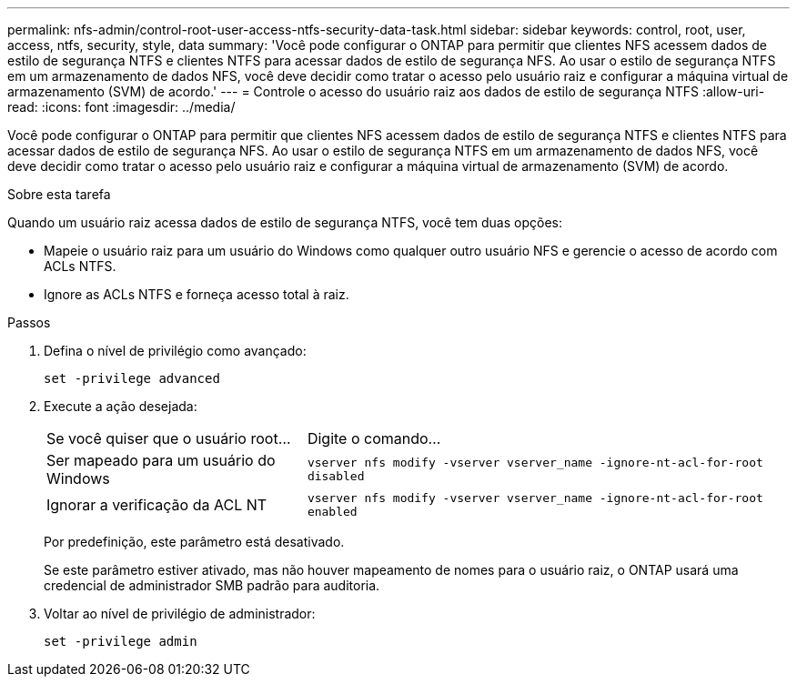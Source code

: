 ---
permalink: nfs-admin/control-root-user-access-ntfs-security-data-task.html 
sidebar: sidebar 
keywords: control, root, user, access, ntfs, security, style, data 
summary: 'Você pode configurar o ONTAP para permitir que clientes NFS acessem dados de estilo de segurança NTFS e clientes NTFS para acessar dados de estilo de segurança NFS. Ao usar o estilo de segurança NTFS em um armazenamento de dados NFS, você deve decidir como tratar o acesso pelo usuário raiz e configurar a máquina virtual de armazenamento (SVM) de acordo.' 
---
= Controle o acesso do usuário raiz aos dados de estilo de segurança NTFS
:allow-uri-read: 
:icons: font
:imagesdir: ../media/


[role="lead"]
Você pode configurar o ONTAP para permitir que clientes NFS acessem dados de estilo de segurança NTFS e clientes NTFS para acessar dados de estilo de segurança NFS. Ao usar o estilo de segurança NTFS em um armazenamento de dados NFS, você deve decidir como tratar o acesso pelo usuário raiz e configurar a máquina virtual de armazenamento (SVM) de acordo.

.Sobre esta tarefa
Quando um usuário raiz acessa dados de estilo de segurança NTFS, você tem duas opções:

* Mapeie o usuário raiz para um usuário do Windows como qualquer outro usuário NFS e gerencie o acesso de acordo com ACLs NTFS.
* Ignore as ACLs NTFS e forneça acesso total à raiz.


.Passos
. Defina o nível de privilégio como avançado:
+
`set -privilege advanced`

. Execute a ação desejada:
+
[cols="35,65"]
|===


| Se você quiser que o usuário root... | Digite o comando... 


 a| 
Ser mapeado para um usuário do Windows
 a| 
`vserver nfs modify -vserver vserver_name -ignore-nt-acl-for-root disabled`



 a| 
Ignorar a verificação da ACL NT
 a| 
`vserver nfs modify -vserver vserver_name -ignore-nt-acl-for-root enabled`

|===
+
Por predefinição, este parâmetro está desativado.

+
Se este parâmetro estiver ativado, mas não houver mapeamento de nomes para o usuário raiz, o ONTAP usará uma credencial de administrador SMB padrão para auditoria.

. Voltar ao nível de privilégio de administrador:
+
`set -privilege admin`


